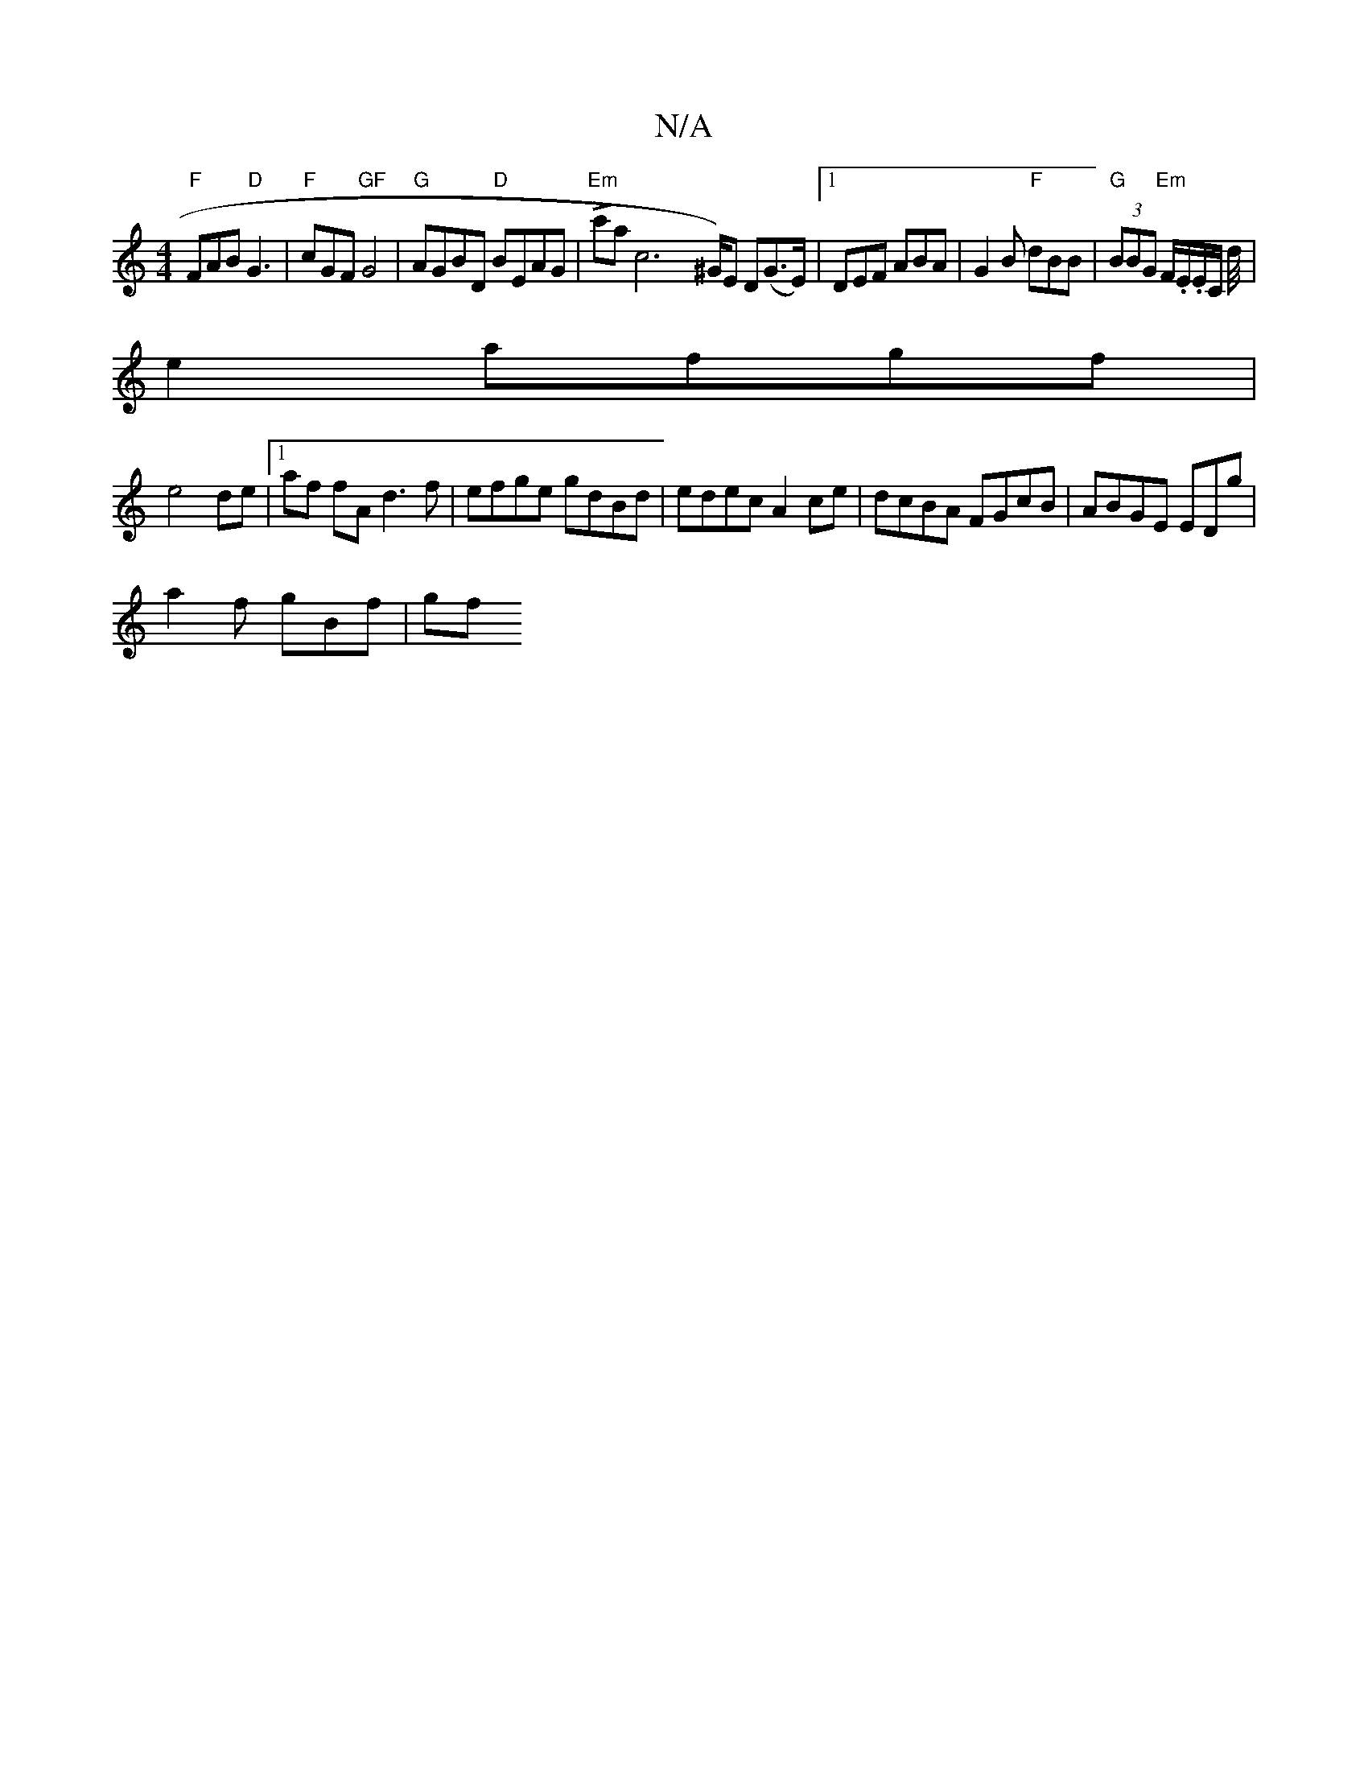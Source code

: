X:1
T:N/A
M:4/4
R:N/A
K:Cmajor
"F"FAB "D"G3|"F"cGF "GF"G4|"G"AGBD "D"BEAG|"Em"Lc'majoc6x ^G/)E D(G>E)|1 DEF ABA|G2B "F"dBB|"G"(3BBG "Em" F/.E/.E/C/ d/4|
e2 afgf|
e4 de|1 af fA d3f|efge gdBd|edec A2ce|dcBA FGcB|ABGE EDg|
a2 f gBf|gf